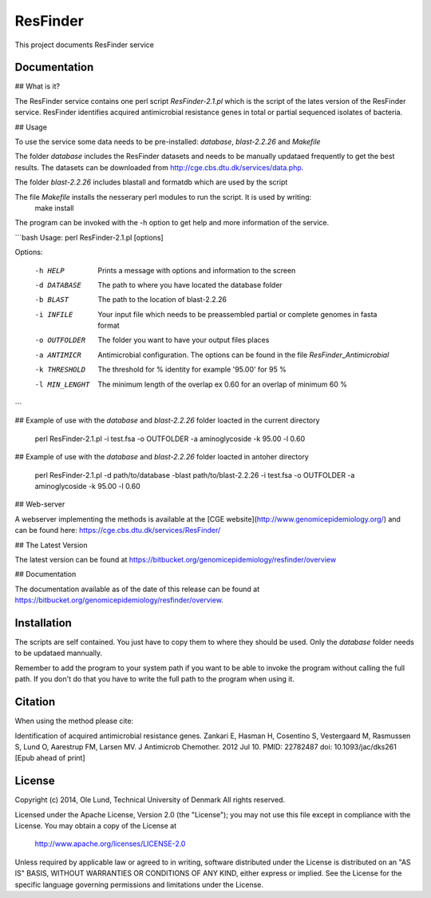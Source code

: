 ===================
ResFinder
===================

This project documents ResFinder service


Documentation
=============

## What is it?

The ResFinder service contains one perl script *ResFinder-2.1.pl* which is the script of the lates
version of the ResFinder service. ResFinder identifies acquired antimicrobial resistance genes in total
or partial sequenced isolates of bacteria.

## Usage

To use the service some data needs to be pre-installed: *database*, *blast-2.2.26* and *Makefile*

The folder *database* includes the ResFinder datasets and needs to be manually updataed frequently to get the best
results. The datasets can be downloaded from http://cge.cbs.dtu.dk/services/data.php.

The folder *blast-2.2.26* includes blastall and formatdb which are used by the script

The file *Makefile* installs the nesserary perl modules to run the script. It is used by writing:
    make install

The program can be invoked with the -h option to get help and more information of the service.

```bash
Usage: perl ResFinder-2.1.pl [options]

Options:

    -h HELP
                    Prints a message with options and information to the screen
    -d DATABASE
                    The path to where you have located the database folder
    -b BLAST
                    The path to the location of blast-2.2.26
    -i INFILE
                    Your input file which needs to be preassembled partial or complete genomes in fasta format
    -o OUTFOLDER
                    The folder you want to have your output files places
    -a ANTIMICR
                    Antimicrobial configuration. The options can be found in the file *ResFinder_Antimicrobial*
    -k THRESHOLD
                    The threshold for % identity for example '95.00' for 95 %
    -l MIN_LENGHT
                    The minimum length of the overlap ex 0.60 for an overlap of minimum 60 %
```

## Example of use with the *database* and *blast-2.2.26* folder loacted in the current directory
    
    perl ResFinder-2.1.pl -i test.fsa -o OUTFOLDER -a aminoglycoside -k 95.00 -l 0.60

## Example of use with the *database* and *blast-2.2.26* folder loacted in antoher directory

    perl ResFinder-2.1.pl -d path/to/database -blast path/to/blast-2.2.26 -i test.fsa -o OUTFOLDER -a aminoglycoside -k 95.00 -l 0.60
    
## Web-server

A webserver implementing the methods is available at the [CGE website](http://www.genomicepidemiology.org/) and can be found here:
https://cge.cbs.dtu.dk/services/ResFinder/


## The Latest Version


The latest version can be found at
https://bitbucket.org/genomicepidemiology/resfinder/overview

## Documentation


The documentation available as of the date of this release can be found at
https://bitbucket.org/genomicepidemiology/resfinder/overview.

Installation
=======

The scripts are self contained. You just have to copy them to where they should
be used. Only the *database* folder needs to be updataed mannually. 

Remember to add the program to your system path if you want to be able to invoke the program without calling the full path.
If you don't do that you have to write the full path to the program when using it.

Citation
=======

When using the method please cite:

Identification of acquired antimicrobial resistance genes.
Zankari E, Hasman H, Cosentino S, Vestergaard M, Rasmussen S, Lund O, Aarestrup FM, Larsen MV.
J Antimicrob Chemother. 2012 Jul 10.
PMID: 22782487         doi: 10.1093/jac/dks261
[Epub ahead of print]


License
=======

Copyright (c) 2014, Ole Lund, Technical University of Denmark
All rights reserved.

Licensed under the Apache License, Version 2.0 (the "License");
you may not use this file except in compliance with the License.
You may obtain a copy of the License at

   http://www.apache.org/licenses/LICENSE-2.0

Unless required by applicable law or agreed to in writing, software
distributed under the License is distributed on an "AS IS" BASIS,
WITHOUT WARRANTIES OR CONDITIONS OF ANY KIND, either express or implied.
See the License for the specific language governing permissions and
limitations under the License.
